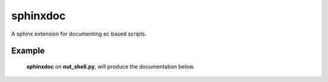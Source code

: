 sphinxdoc
=========
A sphinx extension for documenting ec based scripts.


Example
-------

	**sphinxdoc** on **nut_shell.py**, will produce the documentation below.

.. ec_module:: nut_shell
